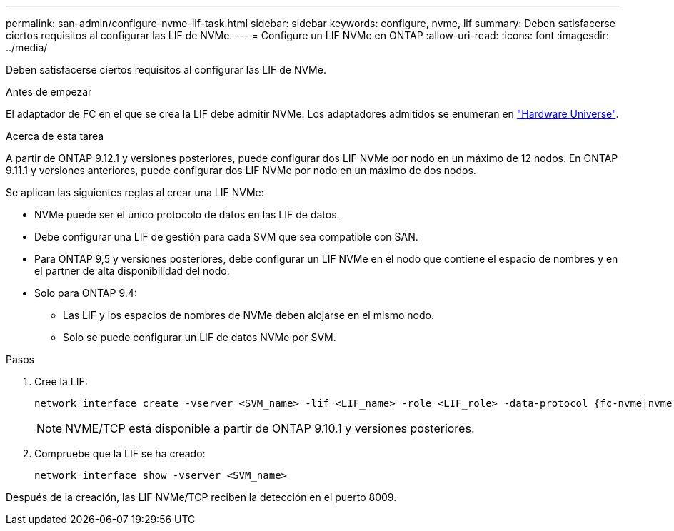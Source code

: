 ---
permalink: san-admin/configure-nvme-lif-task.html 
sidebar: sidebar 
keywords: configure, nvme, lif 
summary: Deben satisfacerse ciertos requisitos al configurar las LIF de NVMe. 
---
= Configure un LIF NVMe en ONTAP
:allow-uri-read: 
:icons: font
:imagesdir: ../media/


[role="lead"]
Deben satisfacerse ciertos requisitos al configurar las LIF de NVMe.

.Antes de empezar
El adaptador de FC en el que se crea la LIF debe admitir NVMe. Los adaptadores admitidos se enumeran en https://hwu.netapp.com["Hardware Universe"^].

.Acerca de esta tarea
A partir de ONTAP 9.12.1 y versiones posteriores, puede configurar dos LIF NVMe por nodo en un máximo de 12 nodos. En ONTAP 9.11.1 y versiones anteriores, puede configurar dos LIF NVMe por nodo en un máximo de dos nodos.

Se aplican las siguientes reglas al crear una LIF NVMe:

* NVMe puede ser el único protocolo de datos en las LIF de datos.
* Debe configurar una LIF de gestión para cada SVM que sea compatible con SAN.
* Para ONTAP 9,5 y versiones posteriores, debe configurar un LIF NVMe en el nodo que contiene el espacio de nombres y en el partner de alta disponibilidad del nodo.
* Solo para ONTAP 9.4:
+
** Las LIF y los espacios de nombres de NVMe deben alojarse en el mismo nodo.
** Solo se puede configurar un LIF de datos NVMe por SVM.




.Pasos
. Cree la LIF:
+
[source, cli]
----
network interface create -vserver <SVM_name> -lif <LIF_name> -role <LIF_role> -data-protocol {fc-nvme|nvme-tcp} -home-node <home_node> -home-port <home_port>
----
+

NOTE: NVME/TCP está disponible a partir de ONTAP 9.10.1 y versiones posteriores.

. Compruebe que la LIF se ha creado:
+
[source, cli]
----
network interface show -vserver <SVM_name>
----


Después de la creación, las LIF NVMe/TCP reciben la detección en el puerto 8009.

